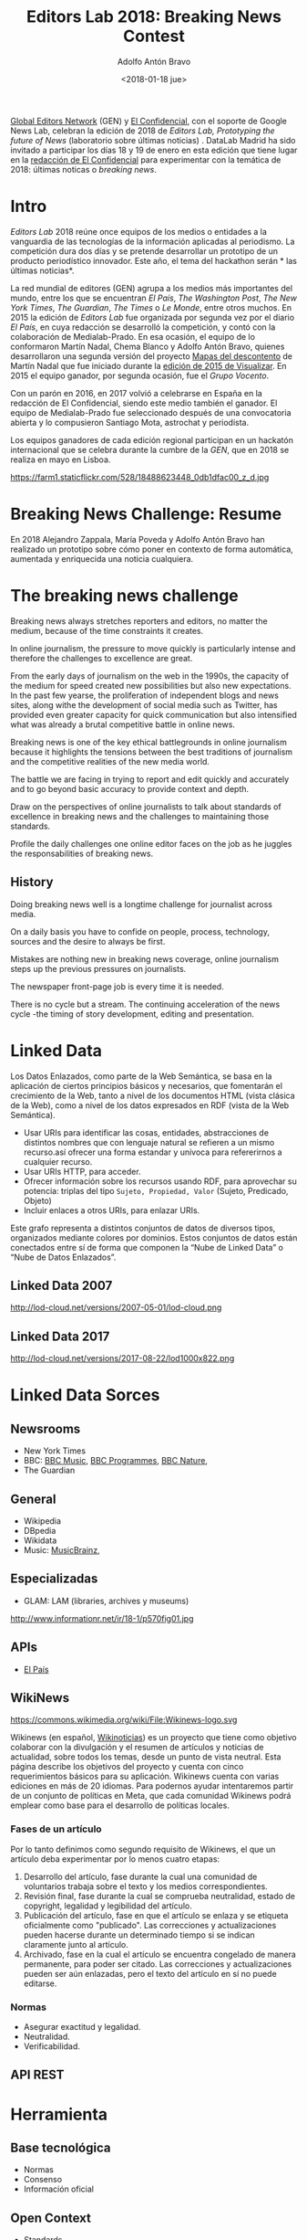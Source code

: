 #+BLOG: blog.datalab.es
#+CATEGORY: periodismodatos, ddj
#+TAGS: 
#+DESCRIPTION: 
#+AUTHOR: Adolfo Antón Bravo
#+EMAIL: adolfo@medialab-prado.es
#+TITLE: Editors Lab 2018: Breaking News Contest
#+DATE: <2018-01-18 jue>
#+OPTIONS:  num:nil todo:nil pri:nil tags:nil ^:nil TeX:nil
#+TOC: headlines 2
#+LATEX_HEADER: \usepackage[english]{babel}
#+LATEX_HEADER: \addto\captionsenglish{\renewcommand{\contentsname}{{\'I}ndice}}
#+LATEX_HEADER: \renewcommand{\contentsname}{Índice}
#+OPTIONS: reveal_center:t reveal_progress:t reveal_history:nil reveal_control:t
#+OPTIONS: reveal_mathjax:t reveal_rolling_links:t reveal_keyboard:t reveal_overview:t num:nil
#+OPTIONS: reveal_width:1200 reveal_height:800
#+REVEAL_MARGIN: 0.1
#+REVEAL_MIN_SCALE: 0.5
#+REVEAL_MAX_SCALE: 2.5
#+REVEAL_TRANS: linear
#+REVEAL_THEME: sky
#+REVEAL_HLEVEL: 2
#+REVEAL_HEAD_PREAMBLE: <meta name="description" content="Herramientas de Scraping de PDF y Web.">
#+REVEAL_POSTAMBLE: <p> Creado por adolflow. </p>
#+REVEAL_PLUGINS: (highlight notes)
#+REVEAL_EXTRA_CSS: file:///home/flow/Documentos/software/reveal.js/css/reveal.css
#+REVEAL_ROOT: file:///home/flow/Documentos/software/reveal.js/
#+LATEX_HEADER: \maketitle
#+LATEX_HEADER: \tableofcontents

[[https://www.globaleditorsnetwork.org/][Global Editors Network]] (GEN) y [[http://www.elconfidencial.com][El Confidencial]], con el soporte de Google News Lab, celebran la edición de 2018
de /Editors Lab, Prototyping the future of News/ (laboratorio  sobre últimas noticias) . DataLab Madrid ha sido invitado a
participar los días 18 y 19 de enero en esta edición que tiene lugar en la [[https://www.google.es/maps/place/El%2BConfidencial/@40.4404264,-3.8556108,12z/data%3D!4m8!1m2!2m1!1sel%2Bconfidencial!3m4!1s0xd41864d791c73ad:0x1ecbe4498a665853!8m2!3d40.440813!4d-3.785099][redacción de El Confidencial]] para
experimentar con la temática de 2018: últimas noticas o /breaking news/.

* Intro
/Editors Lab/ 2018 reúne once equipos de los medios o entidades a la vanguardia de las tecnologías de la
información aplicadas al periodismo. La competición dura dos días y se pretende desarrollar un prototipo de un
producto periodístico innovador. Este año, el tema del hackathon serán * las últimas noticias*.

La red mundial de editores (GEN) agrupa a los medios más importantes del mundo, entre los que se encuentran
/El País/, /The Washington Post/, /The New York Times/, /The Guardian/, /The Times/ o /Le Monde/, entre otros
muchos. En 2015 la edición de /Editors Lab/ fue organizada por segunda vez por el diario /El País/, en cuya
redacción se desarrolló la competición, y contó con la colaboración de Medialab-Prado. En esa ocasión, el
equipo de lo conformaron Martín Nadal, Chema Blanco y Adolfo Antón Bravo, quienes desarrollaron una segunda
versión del proyecto [[http://mapas.muimota.net/][Mapas del descontento]] de Martín Nadal que fue iniciado durante la [[http://medialab-prado.es/article/tallervisualizar15proyectos][edición de 2015 de
Visualizar]]. En 2015 el equipo ganador, por segunda ocasión, fue el /Grupo Vocento/.

Con un parón en 2016, en 2017 volvió a celebrarse en España en la redacción de El Confidencial, siendo este
medio también el ganador. El equipo de Medialab-Prado fue seleccionado después de una convocatoria abierta y
lo compusieron Santiago Mota, astrochat y periodista.

Los equipos ganadores de cada edición regional participan en un hackatón internacional que se celebra durante
la cumbre de la /GEN/, que en 2018 se realiza en mayo en Lisboa.

#+CAPTION: Imagen de GEN de la edición del Editors Lab 2015 en Medialab-Prado. [[https://creativecommons.org/licenses/by-nc/2.0/][Licencia CC]]
#+ATTR_HTML: :alt Imagen de GEN de la edición del Editors Lab 2015 en Medialab-Prado. [[https://creativecommons.org/licenses/by-nc/2.0/][Licencia CC]] :title EditorsLab_2015
https://farm1.staticflickr.com/528/18488623448_0db1dfac00_z_d.jpg

* Breaking News Challenge: Resume

En 2018 Alejandro Zappala, María Poveda y Adolfo Antón Bravo han realizado un prototipo sobre cómo poner en
contexto de forma automática, aumentada y enriquecida una noticia cualquiera.

* The breaking news challenge

Breaking news always stretches reporters and editors, no matter the medium, because of the time constraints it
creates.

In online journalism, the pressure to move quickly is particularly intense and therefore the challenges to
excellence are great.

From the early days of journalism on the web in the 1990s, the capacity of the medium for speed created new
possibilities but also new expectations. In the past few yearse, the proliferation of independent blogs and
news sites, along withe the development of social media such as Twitter, has provided even greater capacity
for quick communication but also intensified what was already a brutal competitive battle in online news.

Breaking news is one of the key ethical battlegrounds in online journalism because it highlights the tensions
between the best traditions of journalism and the competitive realities of the new media world.

The battle we are facing in trying to report and edit quickly and accurately and to go beyond basic accuracy
to provide context and depth.

Draw on the perspectives of online journalists to talk about standards of excellence in breaking news and the
challenges to maintaining those standards.

Profile the daily challenges one online editor faces on the job as he juggles the responsabilities of breaking
news.

** History

Doing breaking news well is a longtime challenge for journalist across media.

On a daily basis you have to confide on people, process, technology, sources and the desire to always be
first.

Mistakes are nothing new in breaking news coverage, online journalism steps up the previous pressures on
journalists.

The newspaper front-page job is every time it is needed.

There is no cycle but a stream. The continuing acceleration of the news cycle -the timing of story
development, editing and presentation.

* Linked Data

Los Datos Enlazados, como parte de la Web Semántica, se basa en la aplicación de ciertos principios básicos y necesarios, que fomentarán el crecimiento de la Web, tanto a nivel de los documentos HTML (vista clásica de la Web), como a nivel de los datos expresados en RDF (vista de la Web Semántica).

- Usar URIs para identificar las cosas, entidades, abstracciones de distintos nombres que con lenguaje natural
  se refieren a un mismo recurso.así ofrecer una forma estandar y unívoca para refererirnos a cualquier recurso. 
- Usar URIs HTTP, para acceder.
- Ofrecer información sobre los recursos usando RDF, para aprovechar su potencia: triplas del tipo =Sujeto, Propiedad, Valor=
  (Sujeto, Predicado, Objeto)
- Incluir enlaces a otros URIs, para enlazar URIs.

Este grafo representa a distintos conjuntos de datos de diversos tipos, organizados mediante colores por
dominios. Estos conjuntos de datos están conectados entre sí de forma que componen la “Nube de Linked Data” o
“Nube de Datos Enlazados”. 

** Linked Data 2007

#+CAPTION: Visualización de las conexiones y densidad de fuentes Linked Data 
#+ATTR_HTML: :alt Visualización de las conexiones y densidad de fuentes Linked Data  :title Visualización de las conexiones y densidad de fuentes Linked Data 
http://lod-cloud.net/versions/2007-05-01/lod-cloud.png

** Linked Data 2017

#+CAPTION: Visualización de las conexiones y densidad de fuentes Linked Data 
#+ATTR_HTML: :alt Visualización de las conexiones y densidad de fuentes Linked Data  :title Visualización de las conexiones y densidad de fuentes Linked Data 
http://lod-cloud.net/versions/2017-08-22/lod1000x822.png

* Linked Data Sorces

** Newsrooms

- New York Times
- BBC: [[https://www.bbc.co.uk/music][BBC Music]], [[https://www.bbc.co.uk/programmes][BBC Programmes]], [[http://www.bbc.co.uk/nature/animals/][BBC Nature]], 
- The Guardian

** General 
- Wikipedia
- DBpedia
- Wikidata
- Music: [[https://musicbrainz.org/][MusicBrainz]], 

** Especializadas
- GLAM:  LAM (libraries, archives y museums)

#+CAPTION: Ubicación de la web semántica en el ciclo de vida de la adopción de tecnologías. Fuente: Adaptación de figura de Ivan Herman (2011), http://www.informationr.net/ir/18-1/paper570.html
#+ATTR_HTML: :alt Ubicación de la web semántica en el ciclo de vida de la adopción de tecnologías   :title Ubicación de la web semántica en el ciclo de vida de la adopción de tecnologías
http://www.informationr.net/ir/18-1/p570fig01.jpg

** APIs
- [[https://elpais.com/tag/listado/][El País]]

** WikiNews
#+CAPTION: Logo de WikiNews
#+ATTR_HTML: :alt Logo de WikiNews :title Logo de WikiNews
https://commons.wikimedia.org/wiki/File:Wikinews-logo.svg

Wikinews (en español, [[https://meta.wikimedia.org/wiki/Wikinews/es][Wikinoticias]]) es un proyecto que tiene como objetivo colaborar con la divulgación y el
resumen de artículos y noticias de actualidad, sobre todos los temas, desde un punto de vista neutral. Esta
página describe los objetivos del proyecto y cuenta con cinco requerimientos básicos para su
aplicación. Wikinews cuenta con varias ediciones en más de 20 idiomas. Para podernos ayudar intentaremos
partir de un conjunto de políticas en Meta, que cada comunidad Wikinews podrá emplear como base para el
desarrollo de políticas locales.

*** Fases de un artículo
Por lo tanto definimos como segundo requisito de Wikinews, el que un artículo deba experimentar por lo menos cuatro etapas:

1. Desarrollo del artículo, fase durante la cual una comunidad de voluntarios trabaja sobre el texto y los
   medios correspondientes.
2. Revisión final, fase durante la cual se comprueba neutralidad, estado de copyright, legalidad y legibilidad
   del artículo.
3. Publicación del artículo, fase en que el artículo se enlaza y se etiqueta oficialmente como
   "publicado". Las correcciones y actualizaciones pueden hacerse durante un determinado tiempo si se indican
   claramente junto al artículo.
4. Archivado, fase en la cual el artículo se encuentra congelado de manera permanente, para poder ser
   citado. Las correcciones y actualizaciones pueden ser aún enlazadas, pero el texto del artículo en sí no
   puede editarse.

*** Normas

- Asegurar exactitud y legalidad.
- Neutralidad.
- Verificabilidad.




** API REST

* Herramienta

** Base tecnológica
- Normas
- Consenso
- Información oficial

** Open Context
- Standards
- Software
- Geographic Reference System

** Desarrollo

- 

